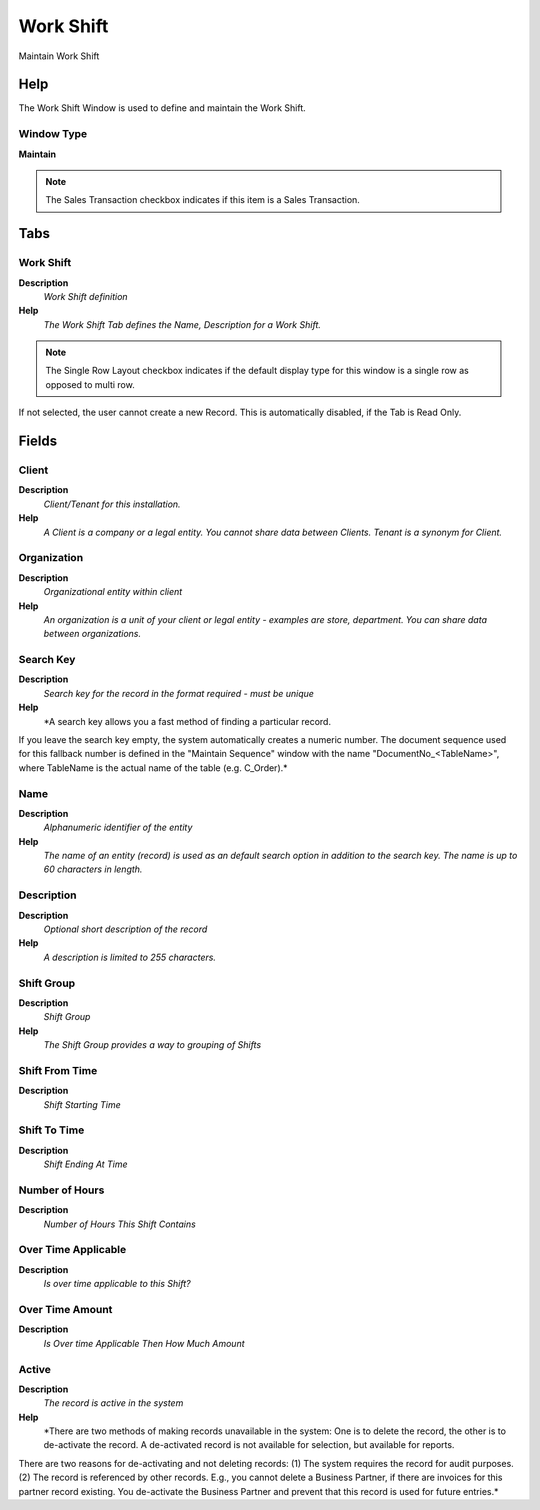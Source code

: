 
.. _functional-guide/window/window-work-shift:

==========
Work Shift
==========

Maintain Work Shift

Help
====
The Work Shift Window is used to define and maintain the Work Shift.

Window Type
-----------
\ **Maintain**\ 

.. note::
    The Sales Transaction checkbox indicates if this item is a Sales Transaction.


Tabs
====

Work Shift
----------
\ **Description**\ 
 \ *Work Shift definition*\ 
\ **Help**\ 
 \ *The Work Shift Tab defines the Name, Description for a Work Shift.*\ 

.. note::
    The Single Row Layout checkbox indicates if the default display type for this window is a single row as opposed to multi row.
If not selected, the user cannot create a new Record.  This is automatically disabled, if the Tab is Read Only.

Fields
======

Client
------
\ **Description**\ 
 \ *Client/Tenant for this installation.*\ 
\ **Help**\ 
 \ *A Client is a company or a legal entity. You cannot share data between Clients. Tenant is a synonym for Client.*\ 

Organization
------------
\ **Description**\ 
 \ *Organizational entity within client*\ 
\ **Help**\ 
 \ *An organization is a unit of your client or legal entity - examples are store, department. You can share data between organizations.*\ 

Search Key
----------
\ **Description**\ 
 \ *Search key for the record in the format required - must be unique*\ 
\ **Help**\ 
 \ *A search key allows you a fast method of finding a particular record.
If you leave the search key empty, the system automatically creates a numeric number.  The document sequence used for this fallback number is defined in the "Maintain Sequence" window with the name "DocumentNo_<TableName>", where TableName is the actual name of the table (e.g. C_Order).*\ 

Name
----
\ **Description**\ 
 \ *Alphanumeric identifier of the entity*\ 
\ **Help**\ 
 \ *The name of an entity (record) is used as an default search option in addition to the search key. The name is up to 60 characters in length.*\ 

Description
-----------
\ **Description**\ 
 \ *Optional short description of the record*\ 
\ **Help**\ 
 \ *A description is limited to 255 characters.*\ 

Shift Group
-----------
\ **Description**\ 
 \ *Shift Group*\ 
\ **Help**\ 
 \ *The Shift Group provides a way to grouping of Shifts*\ 

Shift From Time
---------------
\ **Description**\ 
 \ *Shift Starting Time*\ 

Shift To Time
-------------
\ **Description**\ 
 \ *Shift Ending At Time*\ 

Number of Hours
---------------
\ **Description**\ 
 \ *Number of Hours This Shift Contains*\ 

Over Time Applicable
--------------------
\ **Description**\ 
 \ *Is over time applicable to this Shift?*\ 

Over Time Amount
----------------
\ **Description**\ 
 \ *Is Over time Applicable  Then How Much Amount*\ 

Active
------
\ **Description**\ 
 \ *The record is active in the system*\ 
\ **Help**\ 
 \ *There are two methods of making records unavailable in the system: One is to delete the record, the other is to de-activate the record. A de-activated record is not available for selection, but available for reports.
There are two reasons for de-activating and not deleting records:
(1) The system requires the record for audit purposes.
(2) The record is referenced by other records. E.g., you cannot delete a Business Partner, if there are invoices for this partner record existing. You de-activate the Business Partner and prevent that this record is used for future entries.*\ 
